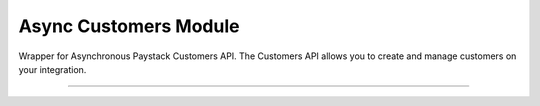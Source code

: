 =========================
Async Customers Module
=========================

.. :py:currentmodule:: paystackease.async_apis.acustomers


Wrapper for Asynchronous Paystack Customers API. The Customers API allows you to create and manage customers on your integration.

----------------------------------------------------------------

.. py:class:: AsyncCustomerClientAPI(secret_key: str = None)

    Bases: :py:class:`~paystackease.abase.AsyncPayStackBaseClientAPI`

    Paystack Customer API Reference: `Customer`_

    .. py:method:: async create_customer(email: str, first_name: str, last_name: str, phone: str, metadata: Dict[str, Any] | None = None)→ dict

        Create a new customer.

        :param email: The customer's email address.
        :type email: str
        :param first_name: The customer's first name.
        :type first_name: str
        :param last_name: The customer's last name.
        :type last_name: str
        :param phone: The customer's phone number.
        :type phone: str
        :param metadata: The metadata of the customer in JSON format. (Set key as: {“custom_fields”: [{ “label”: “First Name”, “value”: “John” }] })
        :type metadata: dict, optional

        :return: The response from the API.
        :rtype: dict

    .. py:method:: async deactivate_authorization(authorization_code: str)→ dict

        Deactivate an authorization.

        :param authorization_code: The authorization code.
        :type authorization_code: str

        :return: The response from the API.
        :rtype: dict

    .. py:method:: async fetch_customer(email_or_code: str)→ dict

        Fetch a customer.

        :param email_or_code: The customer's email or code.
        :type email_or_code: str

        :return: The response from the API
        :rtype: dict

    .. py:method:: async list_customers(per_page: int | None = None, page: int | None = None, from_date: date | None = None, to_date: date | None = None)→ dict

        List customers.

        :param per_page: The number of customers to return per page.
        :type per_page: int, optional
        :param page: The page to return.
        :type page: int, optional
        :param from_date: The customer's from date.
        :type from_date: date, optional
        :param to_date: The customer's to date.
        :type to_date: date, optional

        :return: The response from the API
        :rtype: dict

    .. py:method:: async update_customer(customer_code: str, first_name: str | None = None, last_name: str | None = None, phone: str | None = None, metadata: Dict[str, Any] | None = None)→ dict

        Update a customer.

        :param customer_code: The customer's code.
        :type customer_code: str
        :param first_name: The customer's first name.
        :type first_name: str, optional
        :param last_name: The customer's last name.
        :type last_name: str, optional
        :param phone: The customer's phone number.
        :type phone: str, optional
        :param metadata: The customer's metadata.
        :type metadata: dict, optional

        :return: The response from the API.
        :rtype: dict

    .. py:method:: async validate_customer(email_or_code: str, first_name: str, last_name: str, account_type: str, country: str, bank_code: str, account_number: str, bvn: str, customer_id_num: str | None = None, middle_name: str | None = None)→ dict

        Validate a customer.

        :param email_or_code: The customer's code.
        :type email_or_code: str
        :param first_name: The customer's first name.
        :type first_name: str
        :param last_name: The customer's last name.
        :type last_name: str
        :param account_type: The type of account. Only bank_account is currently supported.
        :type account_type: str
        :param country: The country of the customer. 2-letter country code of identification issuer
        :type country: str
        :param bank_code: The customer's bank code.
        :type bank_code: str
        :param account_number: The customer's account number.
        :type account_number: str
        :param bvn: The customer's bvn [Bank Verification Number]
        :type bvn: str
        :param customer_id_num: The customer identification number
        :type customer_id_num: str, optional
        :param middle_name: The customer's middle name.
        :type middle_name: str, optional

        :return: The response from the API.
        :rtype: dict

    .. py:method:: async whitelist_blacklist_customer(email_or_code: str, risk_action: str | None = None)→ dict

        Whitelist or blacklist a customer.

        :param email_or_code: The customer's code.
        :type email_or_code: str
        :param risk_action: The action to take on the customer. value: RiskAction.value.value = “allow” pr “deny”
        :type risk_action: str, optional

        :return: The response from the API
        :rtype: dict



.. _Customer: https://paystack.com/docs/api/customer/
